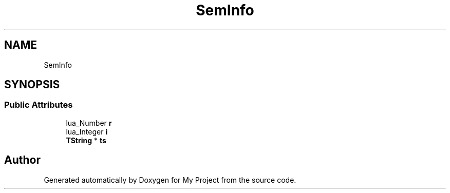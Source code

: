 .TH "SemInfo" 3 "Wed Feb 1 2023" "Version Version 0.0" "My Project" \" -*- nroff -*-
.ad l
.nh
.SH NAME
SemInfo
.SH SYNOPSIS
.br
.PP
.SS "Public Attributes"

.in +1c
.ti -1c
.RI "lua_Number \fBr\fP"
.br
.ti -1c
.RI "lua_Integer \fBi\fP"
.br
.ti -1c
.RI "\fBTString\fP * \fBts\fP"
.br
.in -1c

.SH "Author"
.PP 
Generated automatically by Doxygen for My Project from the source code\&.
